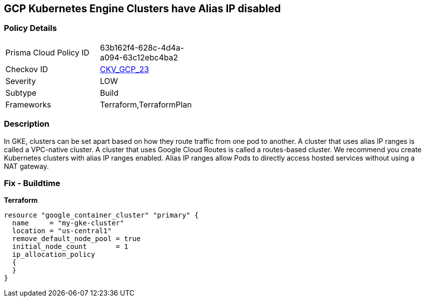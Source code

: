 == GCP Kubernetes Engine Clusters have Alias IP disabled


=== Policy Details 

[width=45%]
[cols="1,1"]
|=== 
|Prisma Cloud Policy ID 
| 63b162f4-628c-4d4a-a094-63c12ebc4ba2

|Checkov ID 
| https://github.com/bridgecrewio/checkov/tree/master/checkov/terraform/checks/resource/gcp/GKEAliasIpEnabled.py[CKV_GCP_23]

|Severity
|LOW

|Subtype
|Build
//, Run

|Frameworks
|Terraform,TerraformPlan

|=== 



=== Description 


In GKE, clusters can be set apart based on how they route traffic from one pod to another.
A cluster that uses alias IP ranges is called a VPC-native cluster.
A cluster that uses Google Cloud Routes is called a routes-based cluster.
We recommend you create Kubernetes clusters with alias IP ranges enabled.
Alias IP ranges allow Pods to directly access hosted services without using a NAT gateway.

=== Fix - Buildtime


*Terraform* 




[source,go]
----
resource "google_container_cluster" "primary" {
  name     = "my-gke-cluster"
  location = "us-central1"
  remove_default_node_pool = true
  initial_node_count       = 1
  ip_allocation_policy
  {
  }
}
----

